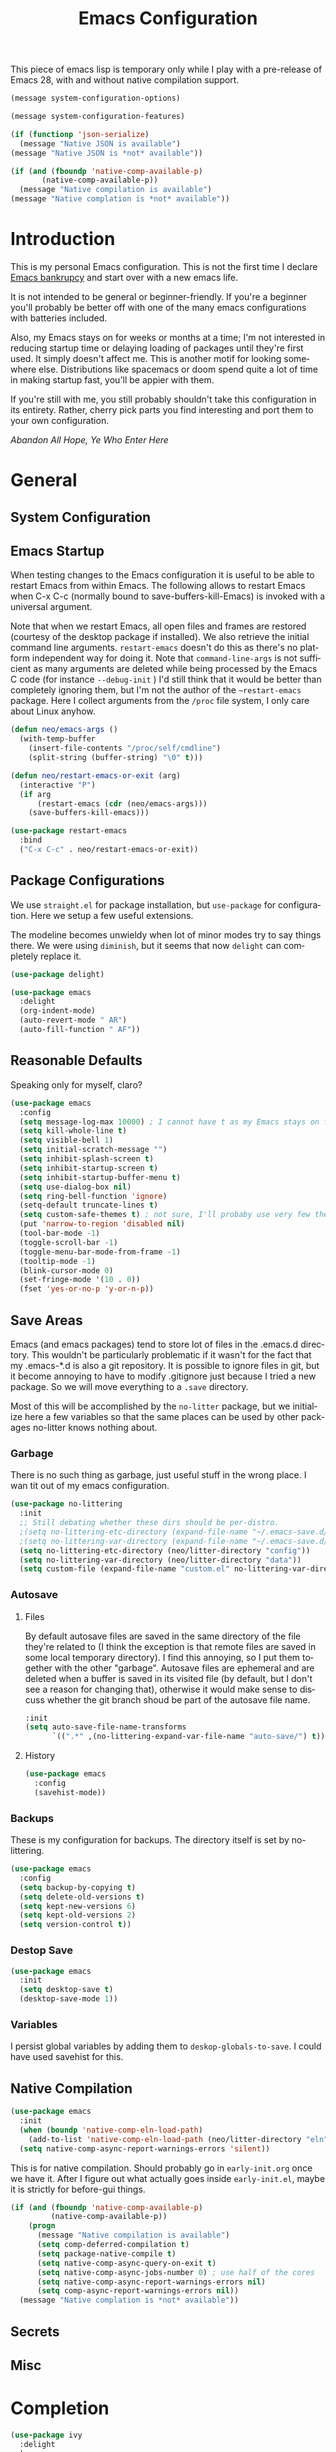 #+TITLE: Emacs Configuration
#+DESCRIPTION: An org-babel based emacs configuration I find useful
#+LANGUAGE: en
#+PROPERTY: results silent

This piece of emacs lisp is temporary only while I play with a
pre-release of Emacs 28, with and without native compilation support.

#+begin_src emacs-lisp
(message system-configuration-options)

(message system-configuration-features)

(if (functionp 'json-serialize)
  (message "Native JSON is available")
(message "Native JSON is *not* available"))

(if (and (fboundp 'native-comp-available-p)
       (native-comp-available-p))
  (message "Native compilation is available")
(message "Native complation is *not* available"))
#+end_src

* Introduction
  This is my personal Emacs configuration. This is not the first time
  I declare [[https://www.emacswiki.org/emacs/DotEmacsBankruptcy][Emacs bankrupcy]] and start over with a new emacs life.

  It is not intended to be general or beginner-friendly. If you're a
  beginner you'll probably be better off with one of the many emacs
  configurations with batteries included.

  Also, my Emacs stays on for weeks or months at a time; I'm not
  interested in reducing startup time or delaying loading of packages
  until they're first used. It simply doesn't affect me.  This is
  another motif for looking somewhere else. Distributions like
  spacemacs or doom spend quite a lot of time in making startup fast,
  you'll be appier with them.

  If you're still with me, you still probably shouldn't take this
  configuration in its entirety. Rather, cherry pick parts you find
  interesting and port them to your own configuration.

  /Abandon All Hope, Ye Who Enter Here/

  
* General
** System Configuration
** Emacs Startup
When testing changes to the Emacs configuration it is useful to
be able to restart Emacs from within Emacs. The following allows to
restart Emacs when C-x C-c (normally bound to save-buffers-kill-Emacs)
is invoked with a universal argument.

Note that when we restart Emacs, all open files and frames are
restored (courtesy of the desktop package if installed). We also retrieve the
initial command line arguments. ~restart-emacs~ doesn't do this as
there's no platform independent way for doing it. Note that
~command-line-args~ is not sufficient as many arguments are deleted
while being processed by the Emacs C code (for instance ~--debug-init~ )
I'd still think that it would be better than completely ignoring them,
but I'm not the author of the ~~restart-emacs~ package. Here I collect
arguments from the ~/proc~ file system, I only care about Linux anyhow.

#+BEGIN_SRC emacs-lisp
  (defun neo/emacs-args ()
    (with-temp-buffer
      (insert-file-contents "/proc/self/cmdline")
      (split-string (buffer-string) "\0" t)))

  (defun neo/restart-emacs-or-exit (arg)
    (interactive "P")
    (if arg
        (restart-emacs (cdr (neo/emacs-args)))
      (save-buffers-kill-emacs)))
#+END_SRC

#+BEGIN_SRC emacs-lisp
  (use-package restart-emacs
    :bind
    ("C-x C-c" . neo/restart-emacs-or-exit))
#+END_SRC
** Package Configurations
We use ~straight.el~ for package installation, but ~use-package~ for
configuration. Here we setup a few useful extensions.

The modeline becomes unwieldy when lot of minor modes try to say
things there. We were using ~diminish~, but it seems that now
~delight~ can completely replace it.

#+begin_src emacs-lisp
  (use-package delight)
#+end_src

#+begin_src emacs-lisp
  (use-package emacs
    :delight
    (org-indent-mode)
    (auto-revert-mode " AR")
    (auto-fill-function " AF"))
#+end_src

** Reasonable Defaults
Speaking only for myself, claro?

#+begin_src emacs-lisp
  (use-package emacs
    :config
    (setq message-log-max 10000) ; I cannot have t as my Emacs stays on forever
    (setq kill-whole-line t)
    (setq visible-bell 1)
    (setq initial-scratch-message "")
    (setq inhibit-splash-screen t)
    (setq inhibit-startup-screen t)
    (setq inhibit-startup-buffer-menu t)
    (setq use-dialog-box nil)
    (setq ring-bell-function 'ignore)
    (setq-default truncate-lines t)
    (setq custom-safe-themes t) ; not sure, I'll probaby use very few themes no need to trust 'em all
    (put 'narrow-to-region 'disabled nil)
    (tool-bar-mode -1)
    (toggle-scroll-bar -1)
    (toggle-menu-bar-mode-from-frame -1)
    (tooltip-mode -1)
    (blink-cursor-mode 0)
    (set-fringe-mode '(10 . 0))
    (fset 'yes-or-no-p 'y-or-n-p))
#+end_src

** Save Areas

Emacs (and emacs packages) tend to store lot of files in the .emacs.d directory. This wouldn't be
particularly problematic if it wasn't for the fact that my .emacs-*.d is also a git repository. It is
possible to ignore files in git, but it become annoying to have to modify .gitignore just because I
tried a new package. So we will move everything to a ~.save~ directory.

Most of this will be accomplished by the ~no-litter~ package, but we initialize here a few variables
so that the same places can be used by other packages no-litter knows nothing about.

*** Garbage
There is no such thing as garbage, just useful stuff in the wrong place.
I wan tit out of my emacs configuration.

#+begin_src emacs-lisp
  (use-package no-littering
    :init
    ;; Still debating whether these dirs should be per-distro.
    ;(setq no-littering-etc-directory (expand-file-name "~/.emacs-save.d/config"))
    ;(setq no-littering-var-directory (expand-file-name "~/.emacs-save.d/data"))
    (setq no-littering-etc-directory (neo/litter-directory "config"))
    (setq no-littering-var-directory (neo/litter-directory "data"))
    (setq custom-file (expand-file-name "custom.el" no-littering-var-directory)))
#+end_src

*** Autosave
**** Files
By default autosave files are saved in the same directory of the file
they're related to (I think the exception is that remote files are
saved in some local temporary directory). I find this annoying, so I
put them together with the other "garbage".
Autosave files are ephemeral and are deleted when a buffer is saved in
its visited file (by default, but I don't see a reason for changing
that), otherwise it would make sense to discuss whether the git branch
shoud be part of the autosave file name.
#+begin_src emacs-lisp
  :init
  (setq auto-save-file-name-transforms
        `((".*" ,(no-littering-expand-var-file-name "auto-save/") t)))
#+end_src

**** History
#+begin_src emacs-lisp
  (use-package emacs
    :config
    (savehist-mode))
#+end_src

*** Backups

These is my configuration for backups. The directory itself is set by
no-littering.

#+begin_src emacs-lisp
  (use-package emacs
    :config
    (setq backup-by-copying t)
    (setq delete-old-versions t)
    (setq kept-new-versions 6)
    (setq kept-old-versions 2)
    (setq version-control t))
#+end_src

*** Destop Save

#+BEGIN_SRC emacs-lisp
  (use-package emacs
    :init
    (setq desktop-save t)
    (desktop-save-mode 1))
#+END_SRC
*** Variables

I persist global variables by adding them to
~deskop-globals-to-save~. I could have used savehist for this.

** Native Compilation

#+begin_src emacs-lisp
  (use-package emacs
    :init
    (when (boundp 'native-comp-eln-load-path)
      (add-to-list 'native-comp-eln-load-path (neo/litter-directory "eln" emacs-version)))
    (setq native-comp-async-report-warnings-errors 'silent))
#+end_src

  This is for native compilation. Should probably go in
  ~early-init.org~ once we have it. After I figure out what actually
  goes inside ~early-init.el~, maybe it is strictly for before-gui
  things.
  
#+begin_src emacs-lisp
    (if (and (fboundp 'native-comp-available-p)
             (native-comp-available-p))
        (progn
          (message "Native compilation is available")
          (setq comp-deferred-compilation t)
          (setq package-native-compile t)
          (setq native-comp-async-query-on-exit t)
          (setq native-comp-async-jobs-number 0) ; use half of the cores
          (setq native-comp-async-report-warnings-errors nil)
          (setq comp-async-report-warnings-errors nil))
      (message "Native complation is *not* available"))
#+end_src

** Secrets
** Misc

* Completion

#+BEGIN_SRC emacs-lisp
  (use-package ivy
    :delight
    )
#+END_SRC

#+begin_src emacs-lisp
  (use-package ivy-rich
    :after all-the-icons-ivy-rich
    :config
    (setq ivy-rich--original-display-transformers-list nil)  ;; needs to be set otherwise (ivy-rich-set-display-transformer) does not get called
    (ivy-set-display-transformer 'ivy-switch-buffer
				 'ivy-rich-switch-buffer-transformer)
    (setq-default ivy-rich-path-style 'abbrev
		  ivy-virtual-abbreviate 'full
		  ivy-rich-switch-buffer-align-virtual-buffer t)
    (ivy-rich-mode 1))
#+end_src

#+begin_src emacs-lisp
  (use-package counsel
    :config
    (ivy-mode 1)
    :bind
    ("<f2> f" . 'counsel-describe-function)
;    ("<f2> F" . 'list-faces-display)
    ("<f2> v" . 'counsel-describe-variable)
    ("<f2> o" . 'counsel-describe-symbol)
    ("<f2> l" . 'counsel-find-library)
    ("<f2> t" . 'neo/load-theme)	; for now, later we'll have a hydra/transient thing
    ("<f2> u" . 'counsel-unicode-char))
#+end_src

#+begin_src emacs-lisp
  (use-package all-the-icons-ivy-rich
    :after ivy
    :config
    (setq all-the-icons-ivy-rich-color-icon t)
    (setq all-the-icons-ivy-rich-icon-size 1.0)
    (setq all-the-icons-ivy-rich-project t)
    (all-the-icons-ivy-rich-mode 1))
#+end_src



#+begin_src emacs-lisp
  (use-package prescient)
#+end_src

#+begin_src emacs-lisp
  (use-package ivy-prescient
    :after counsel
    :config
    (ivy-prescient-mode 1)
    (prescient-persist-mode 1))
#+end_src

#+begin_src emacs-lisp
  (use-package company
    :delight
    :bind (:map company-active-map
           ("TAB" . company-complexivte-common-or-cycle)
           ("<tab>" . company-complete-common-or-cycle)
           ("<S-Tab>" . company-select-previous)
           ("<backtab>" . company-select-previous)
           ("C-n" . company-select-next)
           ("C-p" . company-select-previous))
    :hook (after-init . global-company-mode)
    :custom
    (company-require-match 'never)
    (company-minimum-prefix-length 2)
    (company-tooltip-align-annotations t)
    (company-frontends '(company-pseudo-tooltip-unless-just-one-frontend
                         company-preview-frontend
                         company-echo-metadata-frontend))
    (company-backends '(company-capf company-files))
    (company-tooltip-minimum-width 30)
    (company-tooltip-maximum-width 60))
#+end_src

#+begin_src emacs-lisp
  (use-package company-prescient
    :after company
    :config
    (company-prescient-mode 1))
#+end_src

* User Interface
** Appearance
*** Themes
#+begin_src emacs-lisp 
   (defvar neo/current-theme 'doom-tomorrow-day "Theme applied")
   (push 'neo/current-theme desktop-globals-to-save)
#+end_src

#+begin_src emacs-lisp
  (defun neo/load-theme ()
    (interactive)
    (ivy-read "Load custom theme: "
              (mapcar 'symbol-name
                      (custom-available-themes))
              :action #'neo/load-theme-internal
              :caller 'neo/load-theme))
  #+end_src

  #+begin_src emacs-lisp
    ;;; need to do something fr powerline nd other modelines
    (defun neo/load-theme-action (x)
    (condition-case nil
        (progn
          (mapc #'disable-theme custom-enabled-themes)
          (load-theme-internal (intern x) t))
      (error "Problem loading theme %s" x)))
#+end_src

#+begin_src emacs-lisp
      (defun neo/update-x-defaults ()
        (with-temp-file "~/.Xdefaults"
          (let ((foreground (face-attribute 'default :foreground))
                (background (face-attribute 'default :background)))
            (insert "emacs.fullscreen: maximized\n")
            (insert (format "emacs.background: %s\n" background))
            (insert (format "emacs.foreground: %s\n" foreground))))
        (call-process-shell-command "xrdb -load ~/.Xdefaults" nil 0))
      
;      (add-hook 'emacs-kill-hook 'neo/update-x-defaults)
#+end_src

#+begin_src emacs-lisp
  (defun neo/load-theme-internal (theme)
    (let ((theme (if (stringp theme) (intern theme) theme)))
      (message "Loading theme %s (disabling others)" theme)
      (mapc #'disable-theme custom-enabled-themes)
      (setq neo/current-theme theme)
      (load-theme theme t)
      (neo/update-x-defaults)
      ;; We should really change the foreground only when org-hide-leading-stars is t.
      ;; For me this is always true
      (set-face-foreground 'org-superstar-leading (face-attribute 'default :background))
      (set-face-foreground 'org-hide (face-attribute 'default :background))))
  
#+end_src
    Emacs doesn't have a hook on theme changes, mainly because it is not
  easy to define precisely what a theme switch is. Yet, we have a few
  uses for a reasonable approximation, here it is:
  
use counsel-load-theme

#+begin_src emacs-lisp
    (use-package doom-themes)
;      :config
;      (load-theme 'doom-tomorrow-night t t)
;      (load-theme 'doom-tomorrow-day t t))
#+end_src

#+begin_src emacs-lisp
(add-hook 'desktop-after-read-hook (lambda () (neo/load-theme-internal neo/current-theme)))
#+end_src

(load-theme 'doom-tomorrow-night t nil)
(setq neo/current-theme 'doom-tomorrow-night)

(use-package twilight-theme)
(use-package molokai-theme)

(load-theme 'twilight 't 't) 
(load-theme 'molokai 't 't)
(enable-theme 'twilight)

(progn
(disable-theme 'twilight)
(enable-theme 'molokai))

(progn
(disable-theme 'doom-tomorrow-day)
(enable-theme 'doom-tomorrow-night))

(progn
(disable-theme 'doom-tomorrow-night)
(enable-theme 'doom-tomorrow-day))


*** Modeline
*** Icons
*** Eyecandies
** Keybindings
*** Memory Aids
*** Global Keybindings

* Movement

* Undo

* Software Development

** Version Control

*** Git

#+begin_src emacs-lisp
(use-package git-timemachine :bind ("<f12> t" . 'git-timemachine))
#+end_src

#+begin_src emacs-lisp
;  (use-package git-gutter+
;    :config (global-git-gutter+-mode))
#+end_src

#+begin_src emacs-lisp
  (use-package git-gutter-fringe+) ; :after git-gutter+)
#+end_src

#+begin_src emacs-lisp
  (use-package dired-git-info
    :bind (:map dired-mode-map
           (")" . dired-git-info-mode)))
#+end_src


*** Magit
I use magit for interacting with git repositories. And I'm forcing
myself to use the command line git as little as possible.
#+begin_src emacs-lisp
  (use-package magit
    :config
    (setq magit-save-repository-buffers 'dontask)
    :custom
    (magit-list-refs-sortby "-creatordate") ; doesn't seem to have any effect
    (magit-refs-show-commit-count 'branch) ; may be too expensive
    ; TODO: this should be the default behavior of magit-builtin-completing-read
    ; when ivy is enabed gobally. But I am not sure of what is the actual situation.
    (magit-completing-read-function 'ivy-completing-read)
    :init
    ;; NOTE: order of functions in this hook is important, we make this clear with setq
    ;; instead of gambling with add-hook. There's magit-add-section-hook that might be better.
    ;; TODO: find the right place for magit-insert-branch-description (might also be
    ;; useful in magit-refs-sections-hook)
    (setq magit-status-sections-hook
	  '(magit-insert-status-headers
	    magit-insert-merge-log
	    magit-insert-rebase-sequence
	    magit-insert-am-sequence
	    magit-insert-sequencer-sequence
	    magit-insert-bisect-output
	    magit-insert-bisect-rest
	    magit-insert-bisect-log
	    magit-insert-untracked-files
	    magit-insert-unstaged-changes
	    magit-insert-staged-changes
	    magit-insert-stashes
	    magit-insert-unpushed-to-pushremote
	    magit-insert-unpushed-to-upstream-or-recent
	    magit-insert-unpulled-from-pushremote
	    magit-insert-unpulled-from-upstream
	    magit-insert-local-branches))
    :bind
    ("<f12> s" . 'magit-status)
    ("<f12> g" . 'counsel-git-grep))
#+end_src

** Linters
** Languages
*** Emacs Lisp
*** Python
*** C++
*** Haskell
*** Shell


* Applications
** Org Mode

I install the org-mode package very early in the init process because
I want to use a newer version than what comes with Emacs.

#+begin_src emacs-lisp
  (use-package org
    :custom
    (org-hide-emphasis-markers t)
    (org-hide-leading-stars t)
  
    :hook
    (org-mode . neo/org-mode-setup))
#+end_src

#+begin_src emacs-lisp
  (defun neo/org-mode-setup ()
    (neo/org-mode-prettify)
    (setq org-startup-indented t)
    (setq org-src-tab-acts-natively t)
    (org-indent-mode)
    (auto-fill-mode 1))
#+end_src

#+begin_src emacs-lisp
  (defun neo/org-mode-prettify ()
    (setq-default prettify-symbols-alist '(("#+BEGIN_SRC" . "†")
					   ("#+END_SRC" . "†")
					   ("#+begin_src" . "†")
					   ("#+end_src" . "†")
					   ("#+BEGIN_EXAMPLE" . (?ℰ (Br . Bl) ?⇒)) ;; ℰ⇒
					   ("#+END_EXAMPLE"    . ?⇐)               ;; ⇐
					   ("#+begin_example" . (?ℰ (Br . Bl) ?⇒)) ;; ℰ⇒
					   ("#+end_example"    . ?⇐)               ;; ⇐
					   ("#+BEGIN_QUOTE" . (?𝒬 (Br . Bl) ?⇒))   ;; 𝒬⇒
					   ("#+END_QUOTE"    . ?⇐)                 ;; ⇐
					   ("#+begin_quote" . (?𝒬 (Br . Bl) ?⇒))   ;; 𝒬⇒
					   ("#+end_quote"    . ?⇐)                 ;; ⇐
					   ("[ ]" .  "☐") 
					   ("[X]" . "☑" ) 
					   ("[-]" . "❍" ) 
					   ("<=" . ?≤)
					   (">=" . "≥")
					   ("=>" . "⇨")))
    (setq prettify-symbols-unprettify-at-point 'right-edge)
    ;; TODO there's a better way to enable this
    (prettify-symbols-mode))
#+end_src

*** Beautification

#+begin_src emacs-lisp
  (use-package org-superstar
    :custom
    (org-superstar-special-todo-items t)
    ;; not sure which setting of ~org-superstar-remove-leading-star~ I like the most
    (org-superstar-remove-leading-stars nil)
    :config
    (add-hook 'org-mode-hook (lambda () (org-superstar-mode 1)))
    ;; (setq org-superstar-headline-bullets-list '("☰" "☷" "☵" "☲"  "☳" "☴"  "☶"  "☱" ))
    ;; (setq org-superstar-headline-bullets-list '("✖" "✚" "◉" "○" "▶"))
    (setq org-superstar-headline-bullets-list '("◆"))
    (setq org-superstar-cycle-headline-bullets nil)
    (setq org-ellipsis " ↴ ")
    ;; TODO this is something that should be done at every theme switch.
    ;; we should have some form of hooks where we also generate a ~/.Xdefaults
    (set-face-foreground 'org-superstar-leading (face-attribute 'default :background))
    (set-face-foreground 'org-hide (face-attribute 'default :background)))
#+end_src


** Dashboard
** Calculator
** Calendar
** FIle Browser
** Shell

* Fun

* Unclassified Packages
